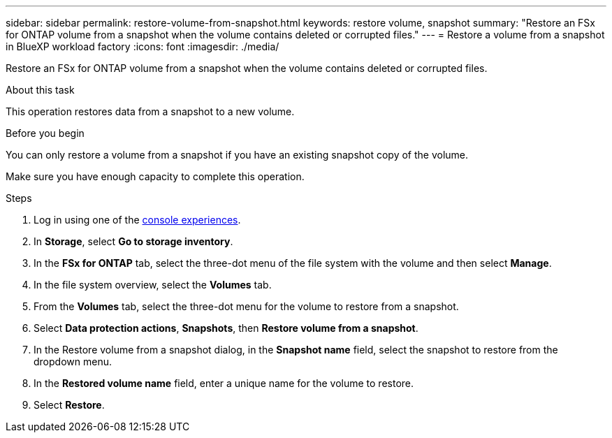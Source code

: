 ---
sidebar: sidebar
permalink: restore-volume-from-snapshot.html
keywords: restore volume, snapshot
summary: "Restore an FSx for ONTAP volume from a snapshot when the volume contains deleted or corrupted files." 
---
= Restore a volume from a snapshot in BlueXP workload factory
:icons: font
:imagesdir: ./media/

[.lead]
Restore an FSx for ONTAP volume from a snapshot when the volume contains deleted or corrupted files. 

.About this task
This operation restores data from a snapshot to a new volume. 

.Before you begin
You can only restore a volume from a snapshot if you have an existing snapshot copy of the volume. 

Make sure you have enough capacity to complete this operation. 

.Steps
. Log in using one of the link:https://docs.netapp.com/us-en/workload-setup-admin/console-experiences.html[console experiences^].
. In *Storage*, select *Go to storage inventory*.  
. In the *FSx for ONTAP* tab, select the three-dot menu of the file system with the volume and then select *Manage*.  
. In the file system overview, select the *Volumes* tab.
. From the *Volumes* tab, select the three-dot menu for the volume to restore from a snapshot.
. Select *Data protection actions*, *Snapshots*, then *Restore volume from a snapshot*. 
. In the Restore volume from a snapshot dialog, in the *Snapshot name* field, select the snapshot to restore from the dropdown menu.
. In the *Restored volume name* field, enter a unique name for the volume to restore. 
. Select *Restore*. 
